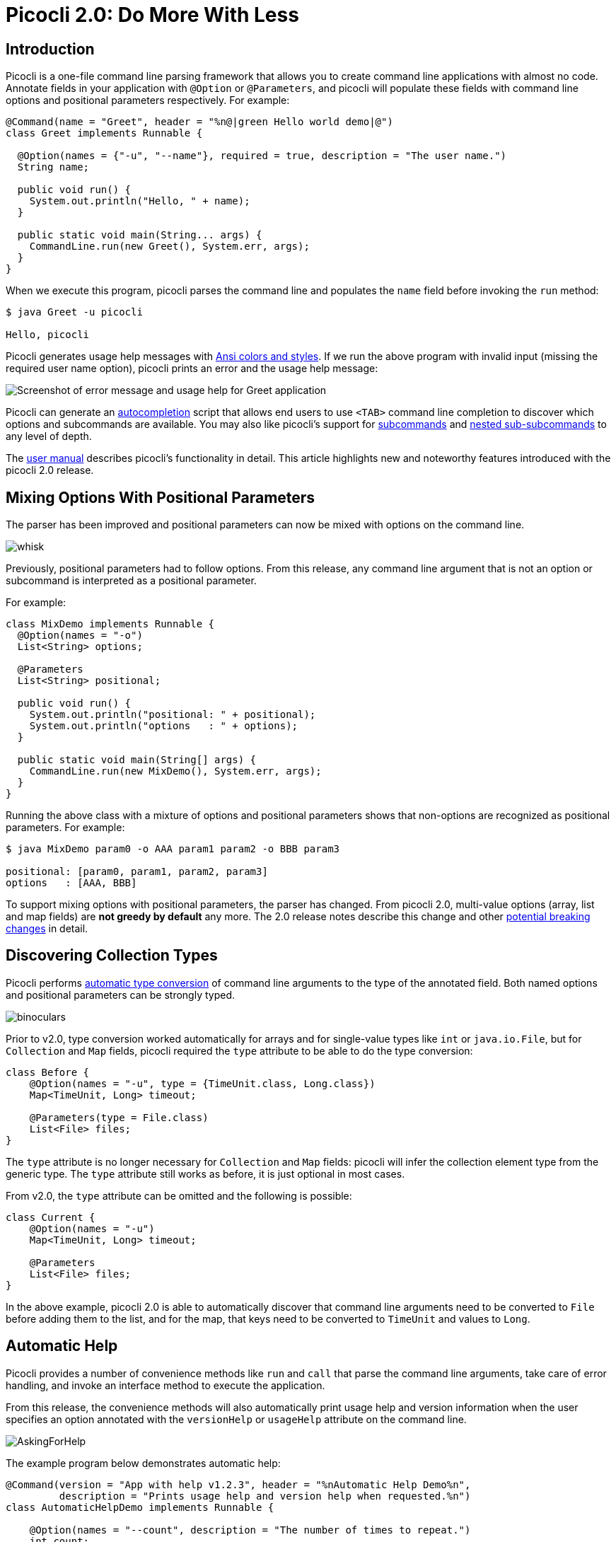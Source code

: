 = Picocli 2.0: Do More With Less
//:author: Remko Popma
//:email: rpopma@apache.org
//:revnumber: 2.1.0-SNAPSHOT
//:revdate: 2017-11-15
:prewrap!:
:source-highlighter: coderay
:icons: font
:imagesdir: images

== Introduction

Picocli is a one-file command line parsing framework that allows you to create command line applications with almost no code. Annotate fields in your application with `@Option` or `@Parameters`, and picocli will populate these fields with command line options and positional parameters respectively. For example:

[source,java]
----
@Command(name = "Greet", header = "%n@|green Hello world demo|@")
class Greet implements Runnable {

  @Option(names = {"-u", "--name"}, required = true, description = "The user name.")
  String name;

  public void run() {
    System.out.println("Hello, " + name);
  }

  public static void main(String... args) {
    CommandLine.run(new Greet(), System.err, args);
  }
}
----

When we execute this program, picocli parses the command line and populates the `name` field before invoking the `run` method:

[source,bash]
----
$ java Greet -u picocli

Hello, picocli
----

Picocli generates usage help messages with http://picocli.info/#_ansi_colors_and_styles[Ansi colors and styles]. If we run the above program with invalid input (missing the required user name option), picocli prints an error and the usage help message:

//[source,shell]
//----
//Missing required option '-u=<name>'
//Hello world demo
//Usage: Greet -u=<name>
//  -u, --name=<name>           the user name
//----
image:Greet-screenshot.png[Screenshot of error message and usage help for Greet application]


Picocli can generate an http://picocli.info/autocomplete.html[autocompletion] script that allows end users to use `<TAB>` command line completion to discover which options and subcommands are available. You may also like picocli's support for http://picocli.info/#_subcommands[subcommands] and http://picocli.info/#_nested_sub_subcommands[nested sub-subcommands] to any level of depth.

The http://picocli.info[user manual] describes picocli's functionality in detail. This article highlights new and noteworthy features introduced with the picocli 2.0 release.

== Mixing Options With Positional Parameters
The parser has been improved and positional parameters can now be mixed with options on the command line.

image:whisk.png[]

Previously, positional parameters had to follow options.
From this release, any command line argument that is not an option or subcommand is interpreted as a positional parameter.

For example:

[source,java]
----
class MixDemo implements Runnable {
  @Option(names = "-o")
  List<String> options;

  @Parameters
  List<String> positional;

  public void run() {
    System.out.println("positional: " + positional);
    System.out.println("options   : " + options);
  }

  public static void main(String[] args) {
    CommandLine.run(new MixDemo(), System.err, args);
  }
}
----

Running the above class with a mixture of options and positional parameters shows that non-options are recognized as positional parameters. For example:

[source,bash]
----
$ java MixDemo param0 -o AAA param1 param2 -o BBB param3

positional: [param0, param1, param2, param3]
options   : [AAA, BBB]
----

To support mixing options with positional parameters, the parser has changed. From picocli 2.0, multi-value options (array, list and map fields) are **not greedy by default** any more. The 2.0 release notes describe this change and other https://github.com/remkop/picocli/releases/tag/v2.0.0#2.0-breaking-changes[potential breaking changes] in detail.

== Discovering Collection Types

Picocli performs http://picocli.info/#_strongly_typed_everything[automatic type conversion] of command line arguments to the type of the annotated field.  Both named options and positional parameters can be strongly typed.

image:binoculars.jpg[]

Prior to v2.0, type conversion worked automatically for arrays and for single-value types like `int` or `java.io.File`, but for `Collection` and `Map` fields, picocli required the `type` attribute to be able to do the type conversion:


[source,java]
----
class Before {
    @Option(names = "-u", type = {TimeUnit.class, Long.class})
    Map<TimeUnit, Long> timeout;

    @Parameters(type = File.class)
    List<File> files;
}
----

The `type` attribute is no longer necessary for `Collection` and `Map` fields: picocli will infer the collection element type from the generic type. The `type` attribute still works as before, it is just optional in most cases.

From v2.0, the `type` attribute can be omitted and the following is possible:

[source,java]
----
class Current {
    @Option(names = "-u")
    Map<TimeUnit, Long> timeout;

    @Parameters
    List<File> files;
}
----

In the above example, picocli 2.0 is able to automatically discover that command line arguments need to be converted to `File` before adding them to the list, and for the map, that keys need to be converted to `TimeUnit` and values to `Long`.



== Automatic Help
Picocli provides a number of convenience methods like `run` and `call` that parse the command line arguments, take care of error handling, and invoke an interface method to execute the application.

From this release, the convenience methods will also automatically print usage help and version information
when the user specifies an option annotated with the `versionHelp` or `usageHelp` attribute on the command line.

image:AskingForHelp.jpg[]

The example program below demonstrates automatic help:

[source,java]
----
@Command(version = "App with help v1.2.3", header = "%nAutomatic Help Demo%n",
         description = "Prints usage help and version help when requested.%n")
class AutomaticHelpDemo implements Runnable {

    @Option(names = "--count", description = "The number of times to repeat.")
    int count;

    @Option(names = {"-h", "--help"}, usageHelp = true,
            description = "Print usage help and exit.")
    boolean usageHelpRequested;

    @Option(names = {"-V", "--version"}, versionHelp = true,
            description = "Print version information and exit.")
    boolean versionHelpRequested;

    public void run() {
        // -- Code like below is no longer required:
        //
        // if (usageHelpRequested) {
        //     new CommandLine(this).usage(System.err);
        // } else if (versionHelpRequested) {
        //     new CommandLine(this).printVersionHelp(System.err);
        // } else { ... the business logic

        for (int i = 0; i < count; i++) {
            System.out.println("Hello world");
        }
    }

    public static void main(String... args) {
        CommandLine.run(new AutomaticHelpDemo(), System.err, args);
    }
}
----

When executed with `-h` or `--help`, the program prints usage help:

//[source,shell]
//----
//$ java AppWithHelp --help
//
//Automatic Help Demo
//
//Usage: <main class> [-hV] [--count=<count>]
//Prints usage help and version help when requested.
//
//      --count=<count>         The number of times to repeat.
//  -h, --help                  Print usage help and exit.
//  -V, --version               Print version information and exit.
//----
image:AppWithHelp-usage-screenshot.png[Usage help message for AppWithHelp]

Similarly, when executed with `-V` or `--version`, the program prints version information:

//[source,shell]
//----
//$ java AppWithHelp --version
//
//App with help v1.2.3
//----
image:AppWithHelp-version-screenshot.png[Version information for AppWithHelp]

Methods that automatically print help:

* CommandLine::call
* CommandLine::run
* CommandLine::parseWithHandler (with the built-in Run...​ handlers)
* CommandLine::parseWithHandlers (with the built-in Run...​ handlers)

Methods that do not automatically print help:

* CommandLine::parse
* CommandLine::populateCommand


== Better Subcommand Support

This release adds new `CommandLine::parseWithHandler` methods. These methods offer the same ease of use as the `run` and `call` methods, but with more flexibility and better support for nested subcommands.

// image:https://www.intersoft.no/wp-content/uploads/2015/11/duplicate.png[]
image:strong_leadership.jpg[]

Consider what an application with subcommands needs to do:

1. Parse the command line.
2. If user input was invalid, print the error message and the usage help message for the subcommand where the parsing failed.
3. If parsing succeeded, check if the user requested usage help or version information for the top-level command or a subcommand. If so, print the requested information and exit.
4. Otherwise, execute the business logic. Usually this means executing the most specific subcommand.

Picocli provides some building blocks to accomplish this, but it was up to the application to wire them together. This wiring is essentially boilerplate and is very similar between applications. For example, previously, an application with subcommands would typically contain code like this:
[source,java]
----
public static void main() {
    // 1. parse the command line
    CommandLine top = new CommandLine(new YourApp());
    List<CommandLine> parsedCommands;
    try {
        parsedCommands = top.parse(args);
    } catch (ParameterException ex) {
        // 2. handle incorrect user input for one of the subcommands
        System.err.println(ex.getMessage());
        ex.getCommandLine().usage(System.err);
        return;
    }
    // 3. check if the user requested help
    for (CommandLine parsed : parsedCommands) {
        if (parsed.isUsageHelpRequested()) {
            parsed.usage(System.err);
            return;
        } else if (parsed.isVersionHelpRequested()) {
            parsed.printVersionHelp(System.err);
            return;
        }
    }
    // 4. execute the most specific subcommand
    Object last = parsedCommands.get(parsedCommands.size() - 1).getCommand();
    if (last instanceof Runnable) {
        ((Runnable) last).run();
    } else if (last instanceof Callable) {
        Object result = ((Callable) last).call();
        // ... do something with result
    } else {
        throw new ExecutionException("Not a Runnable or Callable");
    }
}
----
This is quite a lot of boilerplate code. Picocli 2.0 provides a convenience method that allows you to reduce all of the above to a single line of code so you can focus on the business logic of your application:
[source,java]
----
public static void main() {
    // This handles all of the above in one line:
    // 1. parse the command line
    // 2. handle incorrect user input for one of the subcommands
    // 3. automatically print help if requested
    // 4. execute one or more subcommands
    new CommandLine(new YourApp()).parseWithHandler(new RunLast(), System.err, args);
}
----

The new convenience method is `parseWithHandler`. You can create your own custom handler or use one of the built-in handlers. Picocli provides handler implementations for some common use cases described below.  All of these implement automatic help: if the user requests usageHelp or versionHelp, the requested information is printed and the handler returns without further processing.

The built-in handlers are `RunFirst`, `RunLast` and `RunAll`:

* `RunFirst` only runs the *first*, top-level, command (if it implements Runnable or Callable) and ignores subcommands.
* `RunLast` only runs the *most specific* subcommand. For example, if the user invoked `java Git commit -m "commit message"`, and `commit` is a `Callable` subcommand, only `Commit::call` is invoked. `RunLast` is now used internally by picocli to implement the existing `CommandLine::run` and `CommandLine::call` convenience methods.
* `RunAll` invokes `run` (or `call`) on the *top-level command and all subcommands* that appeared on the command line (if they implement Runnable or Callable).

There is also a `parseWithHandlers` method, which is similar but additionally lets you specify a custom handler for incorrect user input.


=== Improved `run` and `call` Methods
The `CommandLine::call` and `CommandLine::run` methods now support subcommands and will execute the **last** subcommand
specified by the user. Previously subcommands were ignored and only the top-level command was executed.

=== Improved Exceptions
Finally, from this release, all picocli exceptions provide a `getCommandLine` method
that returns the command or subcommand where parsing or execution failed.
Previously, if the user provided invalid input for applications with subcommands,
it was difficult to pinpoint exactly which subcommand failed to parse the input.

== Conclusion
If you are already using picocli, v2.0 is an essential upgrade.
If you haven't used picocli before, I hope the above made you interested to give it a try.

Many of these improvements originated in user feedback and subsequent discussions. Please don't hesitate to ask questions, request features or give other feedback on the picocli https://github.com/remkop/picocli/issues[issue tracker].

Please star the https://github.com/remkop/picocli[project on GitHub] if you like it and tell your friends!